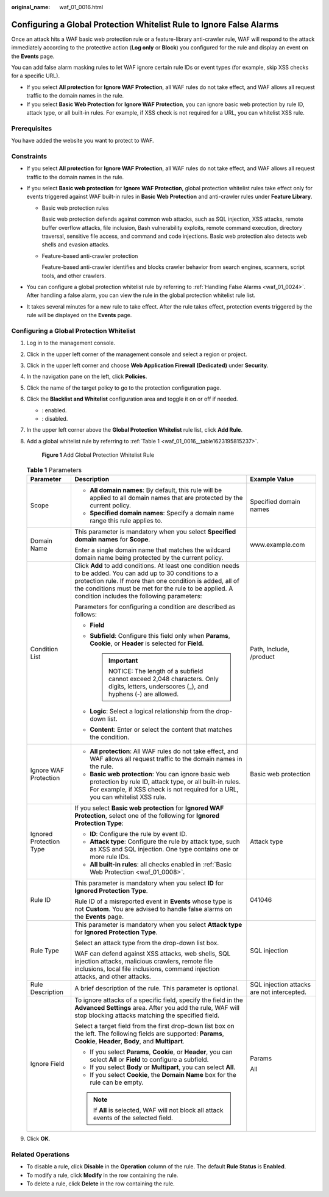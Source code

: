 :original_name: waf_01_0016.html

.. _waf_01_0016:

Configuring a Global Protection Whitelist Rule to Ignore False Alarms
=====================================================================

Once an attack hits a WAF basic web protection rule or a feature-library anti-crawler rule, WAF will respond to the attack immediately according to the protective action (**Log only** or **Block**) you configured for the rule and display an event on the **Events** page.

You can add false alarm masking rules to let WAF ignore certain rule IDs or event types (for example, skip XSS checks for a specific URL).

-  If you select **All protection** for **Ignore WAF Protection**, all WAF rules do not take effect, and WAF allows all request traffic to the domain names in the rule.
-  If you select **Basic Web Protection** for **Ignore WAF Protection**, you can ignore basic web protection by rule ID, attack type, or all built-in rules. For example, if XSS check is not required for a URL, you can whitelist XSS rule.

Prerequisites
-------------

You have added the website you want to protect to WAF.

Constraints
-----------

-  If you select **All protection** for **Ignore WAF Protection**, all WAF rules do not take effect, and WAF allows all request traffic to the domain names in the rule.
-  If you select **Basic web protection** for **Ignore WAF Protection**, global protection whitelist rules take effect only for events triggered against WAF built-in rules in **Basic Web Protection** and anti-crawler rules under **Feature Library**.

   -  Basic web protection rules

      Basic web protection defends against common web attacks, such as SQL injection, XSS attacks, remote buffer overflow attacks, file inclusion, Bash vulnerability exploits, remote command execution, directory traversal, sensitive file access, and command and code injections. Basic web protection also detects web shells and evasion attacks.

   -  Feature-based anti-crawler protection

      Feature-based anti-crawler identifies and blocks crawler behavior from search engines, scanners, script tools, and other crawlers.

-  You can configure a global protection whitelist rule by referring to :ref:`Handling False Alarms <waf_01_0024>`. After handling a false alarm, you can view the rule in the global protection whitelist rule list.
-  It takes several minutes for a new rule to take effect. After the rule takes effect, protection events triggered by the rule will be displayed on the **Events** page.

Configuring a Global Protection Whitelist
-----------------------------------------

#. Log in to the management console.

#. Click |image1| in the upper left corner of the management console and select a region or project.

#. Click |image2| in the upper left corner and choose **Web Application Firewall (Dedicated)** under **Security**.

#. In the navigation pane on the left, click **Policies**.

#. Click the name of the target policy to go to the protection configuration page.

#. Click the **Blacklist and Whitelist** configuration area and toggle it on or off if needed.

   -  |image3|: enabled.
   -  |image4|: disabled.

#. In the upper left corner above the **Global Protection Whitelist** rule list, click **Add Rule**.

#. Add a global whitelist rule by referring to :ref:`Table 1 <waf_01_0016__table1623195815237>`.


   .. figure:: /_static/images/en-us_image_0000001326802772.png
      :alt: **Figure 1** Add Global Protection Whitelist Rule

      **Figure 1** Add Global Protection Whitelist Rule

   .. _waf_01_0016__table1623195815237:

   .. table:: **Table 1** Parameters

      +-------------------------+------------------------------------------------------------------------------------------------------------------------------------------------------------------------------------------------------------------------------------------------------------------------------------+--------------------------------------------+
      | Parameter               | Description                                                                                                                                                                                                                                                                        | Example Value                              |
      +=========================+====================================================================================================================================================================================================================================================================================+============================================+
      | Scope                   | -  **All domain names**: By default, this rule will be applied to all domain names that are protected by the current policy.                                                                                                                                                       | Specified domain names                     |
      |                         | -  **Specified domain names**: Specify a domain name range this rule applies to.                                                                                                                                                                                                   |                                            |
      +-------------------------+------------------------------------------------------------------------------------------------------------------------------------------------------------------------------------------------------------------------------------------------------------------------------------+--------------------------------------------+
      | Domain Name             | This parameter is mandatory when you select **Specified domain names** for **Scope**.                                                                                                                                                                                              | www.example.com                            |
      |                         |                                                                                                                                                                                                                                                                                    |                                            |
      |                         | Enter a single domain name that matches the wildcard domain name being protected by the current policy.                                                                                                                                                                            |                                            |
      +-------------------------+------------------------------------------------------------------------------------------------------------------------------------------------------------------------------------------------------------------------------------------------------------------------------------+--------------------------------------------+
      | Condition List          | Click **Add** to add conditions. At least one condition needs to be added. You can add up to 30 conditions to a protection rule. If more than one condition is added, all of the conditions must be met for the rule to be applied. A condition includes the following parameters: | Path, Include, /product                    |
      |                         |                                                                                                                                                                                                                                                                                    |                                            |
      |                         | Parameters for configuring a condition are described as follows:                                                                                                                                                                                                                   |                                            |
      |                         |                                                                                                                                                                                                                                                                                    |                                            |
      |                         | -  **Field**                                                                                                                                                                                                                                                                       |                                            |
      |                         | -  **Subfield**: Configure this field only when **Params**, **Cookie**, or **Header** is selected for **Field**.                                                                                                                                                                   |                                            |
      |                         |                                                                                                                                                                                                                                                                                    |                                            |
      |                         |    .. important::                                                                                                                                                                                                                                                                  |                                            |
      |                         |                                                                                                                                                                                                                                                                                    |                                            |
      |                         |       NOTICE:                                                                                                                                                                                                                                                                      |                                            |
      |                         |       The length of a subfield cannot exceed 2,048 characters. Only digits, letters, underscores (_), and hyphens (-) are allowed.                                                                                                                                                 |                                            |
      |                         |                                                                                                                                                                                                                                                                                    |                                            |
      |                         | -  **Logic**: Select a logical relationship from the drop-down list.                                                                                                                                                                                                               |                                            |
      |                         | -  **Content**: Enter or select the content that matches the condition.                                                                                                                                                                                                            |                                            |
      +-------------------------+------------------------------------------------------------------------------------------------------------------------------------------------------------------------------------------------------------------------------------------------------------------------------------+--------------------------------------------+
      | Ignore WAF Protection   | -  **All protection**: All WAF rules do not take effect, and WAF allows all request traffic to the domain names in the rule.                                                                                                                                                       | Basic web protection                       |
      |                         | -  **Basic web protection**: You can ignore basic web protection by rule ID, attack type, or all built-in rules. For example, if XSS check is not required for a URL, you can whitelist XSS rule.                                                                                  |                                            |
      +-------------------------+------------------------------------------------------------------------------------------------------------------------------------------------------------------------------------------------------------------------------------------------------------------------------------+--------------------------------------------+
      | Ignored Protection Type | If you select **Basic web protection** for **Ignored WAF Protection**, select one of the following for **Ignored Protection Type**:                                                                                                                                                | Attack type                                |
      |                         |                                                                                                                                                                                                                                                                                    |                                            |
      |                         | -  **ID**: Configure the rule by event ID.                                                                                                                                                                                                                                         |                                            |
      |                         | -  **Attack type**: Configure the rule by attack type, such as XSS and SQL injection. One type contains one or more rule IDs.                                                                                                                                                      |                                            |
      |                         | -  **All built-in rules**: all checks enabled in :ref:`Basic Web Protection <waf_01_0008>`.                                                                                                                                                                                        |                                            |
      +-------------------------+------------------------------------------------------------------------------------------------------------------------------------------------------------------------------------------------------------------------------------------------------------------------------------+--------------------------------------------+
      | Rule ID                 | This parameter is mandatory when you select **ID** for **Ignored Protection Type**.                                                                                                                                                                                                | 041046                                     |
      |                         |                                                                                                                                                                                                                                                                                    |                                            |
      |                         | Rule ID of a misreported event in **Events** whose type is not **Custom**. You are advised to handle false alarms on the **Events** page.                                                                                                                                          |                                            |
      +-------------------------+------------------------------------------------------------------------------------------------------------------------------------------------------------------------------------------------------------------------------------------------------------------------------------+--------------------------------------------+
      | Rule Type               | This parameter is mandatory when you select **Attack type** for **Ignored Protection Type**.                                                                                                                                                                                       | SQL injection                              |
      |                         |                                                                                                                                                                                                                                                                                    |                                            |
      |                         | Select an attack type from the drop-down list box.                                                                                                                                                                                                                                 |                                            |
      |                         |                                                                                                                                                                                                                                                                                    |                                            |
      |                         | WAF can defend against XSS attacks, web shells, SQL injection attacks, malicious crawlers, remote file inclusions, local file inclusions, command injection attacks, and other attacks.                                                                                            |                                            |
      +-------------------------+------------------------------------------------------------------------------------------------------------------------------------------------------------------------------------------------------------------------------------------------------------------------------------+--------------------------------------------+
      | Rule Description        | A brief description of the rule. This parameter is optional.                                                                                                                                                                                                                       | SQL injection attacks are not intercepted. |
      +-------------------------+------------------------------------------------------------------------------------------------------------------------------------------------------------------------------------------------------------------------------------------------------------------------------------+--------------------------------------------+
      | Ignore Field            | To ignore attacks of a specific field, specify the field in the **Advanced Settings** area. After you add the rule, WAF will stop blocking attacks matching the specified field.                                                                                                   | Params                                     |
      |                         |                                                                                                                                                                                                                                                                                    |                                            |
      |                         | Select a target field from the first drop-down list box on the left. The following fields are supported: **Params**, **Cookie**, **Header**, **Body**, and **Multipart**.                                                                                                          | All                                        |
      |                         |                                                                                                                                                                                                                                                                                    |                                            |
      |                         | -  If you select **Params**, **Cookie**, or **Header**, you can select **All** or **Field** to configure a subfield.                                                                                                                                                               |                                            |
      |                         | -  If you select **Body** or **Multipart**, you can select **All**.                                                                                                                                                                                                                |                                            |
      |                         | -  If you select **Cookie**, the **Domain Name** box for the rule can be empty.                                                                                                                                                                                                    |                                            |
      |                         |                                                                                                                                                                                                                                                                                    |                                            |
      |                         | .. note::                                                                                                                                                                                                                                                                          |                                            |
      |                         |                                                                                                                                                                                                                                                                                    |                                            |
      |                         |    If **All** is selected, WAF will not block all attack events of the selected field.                                                                                                                                                                                             |                                            |
      +-------------------------+------------------------------------------------------------------------------------------------------------------------------------------------------------------------------------------------------------------------------------------------------------------------------------+--------------------------------------------+

#. Click **OK**.

Related Operations
------------------

-  To disable a rule, click **Disable** in the **Operation** column of the rule. The default **Rule Status** is **Enabled**.
-  To modify a rule, click **Modify** in the row containing the rule.
-  To delete a rule, click **Delete** in the row containing the rule.

.. |image1| image:: /_static/images/en-us_image_0000002194533712.jpg
.. |image2| image:: /_static/images/en-us_image_0000002194070596.png
.. |image3| image:: /_static/images/en-us_image_0000002054495070.png
.. |image4| image:: /_static/images/en-us_image_0000001761857181.png
